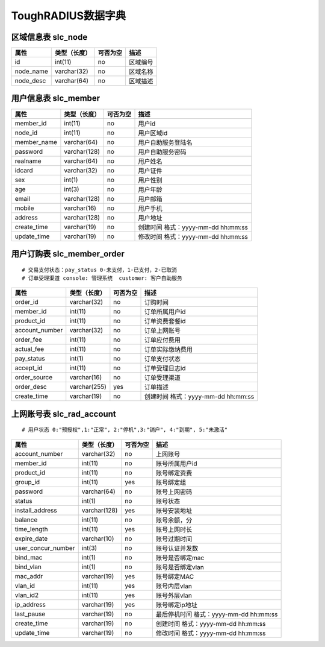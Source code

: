 ToughRADIUS数据字典
====================================

区域信息表  slc_node
-------------------------------------

.. start_table slc_node;node_id

=====================  ==============      ==========   ==============================================
属性                    类型（长度）         可否为空      描述
=====================  ==============      ==========   ==============================================
id                     int(11)             no           区域编号
node_name              varchar(32)         no           区域名称
node_desc              varchar(64)         no           区域描述
=====================  ==============      ==========   ==============================================

.. end_table

用户信息表  slc_member
-------------------------------------

.. start_table slc_member;member_id

=====================  ==============      ==========   ==============================================
属性                    类型（长度）         可否为空      描述
=====================  ==============      ==========   ==============================================
member_id               int(11)             no          用户id
node_id                 int(11)             no          用户区域id
member_name             varchar(64)         no          用户自助服务登陆名
password                varchar(128)        no          用户自助服务密码
realname                varchar(64)         no          用户姓名
idcard                  varchar(32)         no          用户证件
sex                     int(1)              no          用户性别
age                     int(3)              no          用户年龄
email                   varchar(128)        no          用户邮箱
mobile                  varchar(16)         no          用户手机
address                 varchar(128)        no          用户地址
create_time             varchar(19)         no          创建时间 格式：yyyy-mm-dd hh:mm:ss
update_time             varchar(19)         no          修改时间 格式：yyyy-mm-dd hh:mm:ss
=====================  ==============      ==========   ==============================================

.. end_table


用户订购表  slc_member_order
-------------------------------------

::

    # 交易支付状态：pay_status 0-未支付，1-已支付，2-已取消
    # 订单受理渠道 console: 管理系统  customer: 客户自助服务

.. start_table slc_member_order;order_id

=====================  ==============      ==========   ==============================================
属性                    类型（长度）         可否为空      描述
=====================  ==============      ==========   ==============================================
order_id                varchar(32)         no          订购时间
member_id               int(11)             no          订单所属用户id
product_id              int(11)             no          订单资费套餐id
account_number          varchar(32)         no          订单上网账号
order_fee               int(11)             no          订单应付费用
actual_fee              int(11)             no          订单实际缴纳费用
pay_status              int(1)              no          订单支付状态
accept_id               int(11)             no          订单受理日志id
order_source            varchar(16)         no          订单受理渠道
order_desc              varchar(255)        yes         订单描述
create_time             varchar(19)         no          创建时间 格式：yyyy-mm-dd hh:mm:ss
=====================  ==============      ==========   ==============================================

.. end_table



上网账号表  slc_rad_account
-------------------------------------

::

    # 用户状态 0:"预授权",1:"正常", 2:"停机",3:"销户", 4:"到期", 5:"未激活"


.. start_table slc_rad_account;account_number

=====================  ==============      ==========   ==============================================
属性                    类型（长度）         可否为空      描述
=====================  ==============      ==========   ==============================================
account_number          varchar(32)         no          上网账号
member_id               int(11)             no          账号所属用户id
product_id              int(11)             no          账号绑定资费
group_id                int(11)             yes         账号绑定组
password                varchar(64)         no          账号上网密码
status                  int(1)              no          账号状态
install_address         varchar(128)        yes         账号安装地址
balance                 int(11)             no          账号余额，分
time_length             int(11)             yes         账号上网时长
expire_date             varchar(10)         no          账号过期时间
user_concur_number      int(3)              no          账号认证并发数
bind_mac                int(1)              no          账号是否绑定mac
bind_vlan               int(1)              no          账号是否绑定vlan 
mac_addr                varchar(19)         yes         账号绑定MAC
vlan_id                 int(11)             yes         账号内层vlan
vlan_id2                int(11)             yes         账号外层vlan
ip_address              varchar(19)         yes         账号绑定ip地址
last_pause              varchar(19)         no          最后停机时间 格式：yyyy-mm-dd hh:mm:ss
create_time             varchar(19)         no          创建时间 格式：yyyy-mm-dd hh:mm:ss
update_time             varchar(19)         no          修改时间 格式：yyyy-mm-dd hh:mm:ss
=====================  ==============      ==========   ==============================================

.. end_table